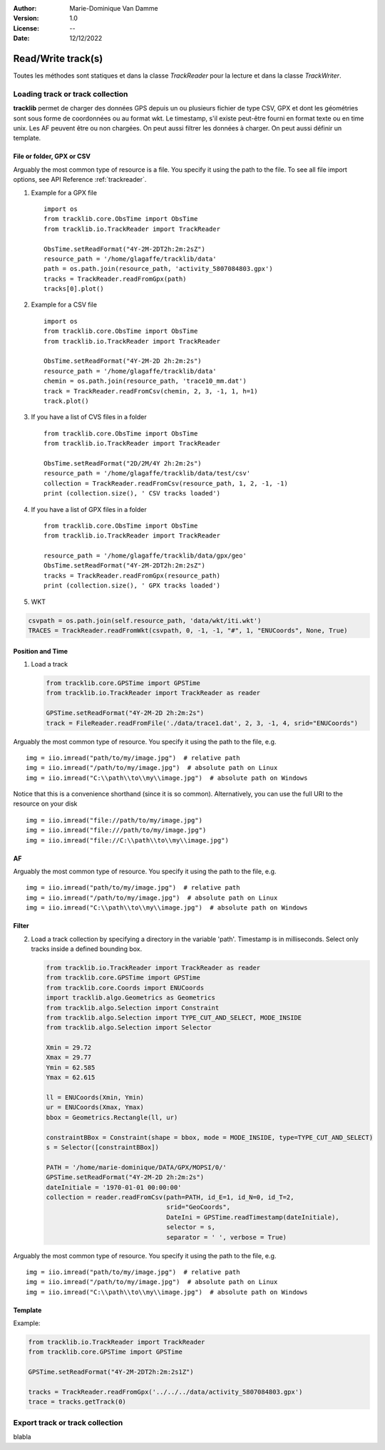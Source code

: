 :Author: Marie-Dominique Van Damme
:Version: 1.0
:License: --
:Date: 12/12/2022

.. _examplestrackreader:


Read/Write track(s)
####################

Toutes les méthodes sont statiques et dans la classe *TrackReader* pour la lecture 
et dans la classe *TrackWriter*.


Loading track or track collection
=====================================

**tracklib** permet de charger des données GPS depuis un ou plusieurs fichier de type CSV, GPX
et dont les géométries sont sous forme de coordonnées ou au format wkt. Le timestamp, s'il
existe peut-être fourni en format texte ou en time unix. Les AF peuvent être ou non chargées.
On peut aussi filtrer les données à charger. On peut aussi définir un template.



File or folder, GPX or CSV
-------------------------------

Arguably the most common type of resource is a file. You specify it using the path to the file.
To see all file import options, see API Reference :ref:`trackreader`. 


#. Example for a GPX file ::

    import os
    from tracklib.core.ObsTime import ObsTime
    from tracklib.io.TrackReader import TrackReader
    
    ObsTime.setReadFormat("4Y-2M-2DT2h:2m:2sZ")
    resource_path = '/home/glagaffe/tracklib/data'
    path = os.path.join(resource_path, 'activity_5807084803.gpx')
    tracks = TrackReader.readFromGpx(path)
    tracks[0].plot()
    

#. Example for a CSV file ::

    import os
    from tracklib.core.ObsTime import ObsTime
    from tracklib.io.TrackReader import TrackReader

    ObsTime.setReadFormat("4Y-2M-2D 2h:2m:2s")
    resource_path = '/home/glagaffe/tracklib/data'
    chemin = os.path.join(resource_path, 'trace10_mm.dat')
    track = TrackReader.readFromCsv(chemin, 2, 3, -1, 1, h=1)
    track.plot()
    
    
#. If you have a list of CVS files in a folder ::

    from tracklib.core.ObsTime import ObsTime
    from tracklib.io.TrackReader import TrackReader
    
    ObsTime.setReadFormat("2D/2M/4Y 2h:2m:2s")
    resource_path = '/home/glagaffe/tracklib/data/test/csv'
    collection = TrackReader.readFromCsv(resource_path, 1, 2, -1, -1)
    print (collection.size(), ' CSV tracks loaded')
    
    
#. If you have a list of GPX files in a folder ::

    from tracklib.core.ObsTime import ObsTime
    from tracklib.io.TrackReader import TrackReader

    resource_path = '/home/glagaffe/tracklib/data/gpx/geo'
    ObsTime.setReadFormat("4Y-2M-2DT2h:2m:2sZ")
    tracks = TrackReader.readFromGpx(resource_path)
    print (collection.size(), ' GPX tracks loaded')
    

#. WKT


.. code-block:: python

   csvpath = os.path.join(self.resource_path, 'data/wkt/iti.wkt')
   TRACES = TrackReader.readFromWkt(csvpath, 0, -1, -1, "#", 1, "ENUCoords", None, True)


    
    
Position and Time
--------------------

1. Load a track 
 
   .. code-block:: python
   
      from tracklib.core.GPSTime import GPSTime
      from tracklib.io.TrackReader import TrackReader as reader
      
      GPSTime.setReadFormat("4Y-2M-2D 2h:2m:2s")
      track = FileReader.readFromFile('./data/trace1.dat', 2, 3, -1, 4, srid="ENUCoords")


Arguably the most common type of resource. You specify it using the path to the
file, e.g. ::

    img = iio.imread("path/to/my/image.jpg")  # relative path
    img = iio.imread("/path/to/my/image.jpg")  # absolute path on Linux
    img = iio.imread("C:\\path\\to\\my\\image.jpg")  # absolute path on Windows


Notice that this is a convenience shorthand (since it is so common).
Alternatively, you can use the full URI to the resource on your disk ::

    img = iio.imread("file://path/to/my/image.jpg")
    img = iio.imread("file:///path/to/my/image.jpg")
    img = iio.imread("file://C:\\path\\to\\my\\image.jpg")



AF
-----

Arguably the most common type of resource. You specify it using the path to the
file, e.g. ::

    img = iio.imread("path/to/my/image.jpg")  # relative path
    img = iio.imread("/path/to/my/image.jpg")  # absolute path on Linux
    img = iio.imread("C:\\path\\to\\my\\image.jpg")  # absolute path on Windows


Filter
---------

2. Load a track collection by specifying a directory in the variable 'path'.
   Timestamp is in milliseconds.
   Select only tracks inside a defined bounding box.
   
   .. code-block:: python
   
      from tracklib.io.TrackReader import TrackReader as reader
      from tracklib.core.GPSTime import GPSTime
      from tracklib.core.Coords import ENUCoords
      import tracklib.algo.Geometrics as Geometrics
      from tracklib.algo.Selection import Constraint
      from tracklib.algo.Selection import TYPE_CUT_AND_SELECT, MODE_INSIDE
      from tracklib.algo.Selection import Selector   
   
      Xmin = 29.72
      Xmax = 29.77
      Ymin = 62.585
      Ymax = 62.615

      ll = ENUCoords(Xmin, Ymin)
      ur = ENUCoords(Xmax, Ymax)
      bbox = Geometrics.Rectangle(ll, ur)

      constraintBBox = Constraint(shape = bbox, mode = MODE_INSIDE, type=TYPE_CUT_AND_SELECT)
      s = Selector([constraintBBox])

      PATH = '/home/marie-dominique/DATA/GPX/MOPSI/0/'
      GPSTime.setReadFormat("4Y-2M-2D 2h:2m:2s")
      dateInitiale = '1970-01-01 00:00:00'
      collection = reader.readFromCsv(path=PATH, id_E=1, id_N=0, id_T=2, 
                                      srid="GeoCoords",
                                      DateIni = GPSTime.readTimestamp(dateInitiale),
                                      selector = s,
                                      separator = ' ', verbose = True)

Arguably the most common type of resource. You specify it using the path to the
file, e.g. ::

    img = iio.imread("path/to/my/image.jpg")  # relative path
    img = iio.imread("/path/to/my/image.jpg")  # absolute path on Linux
    img = iio.imread("C:\\path\\to\\my\\image.jpg")  # absolute path on Windows



Template
----------

Example:

.. code-block:: python
        
   from tracklib.io.TrackReader import TrackReader
   from tracklib.core.GPSTime import GPSTime
   
   GPSTime.setReadFormat("4Y-2M-2DT2h:2m:2s1Z")

   tracks = TrackReader.readFromGpx('../../../data/activity_5807084803.gpx')
   trace = tracks.getTrack(0)






Export track or track collection
=====================================

blabla

